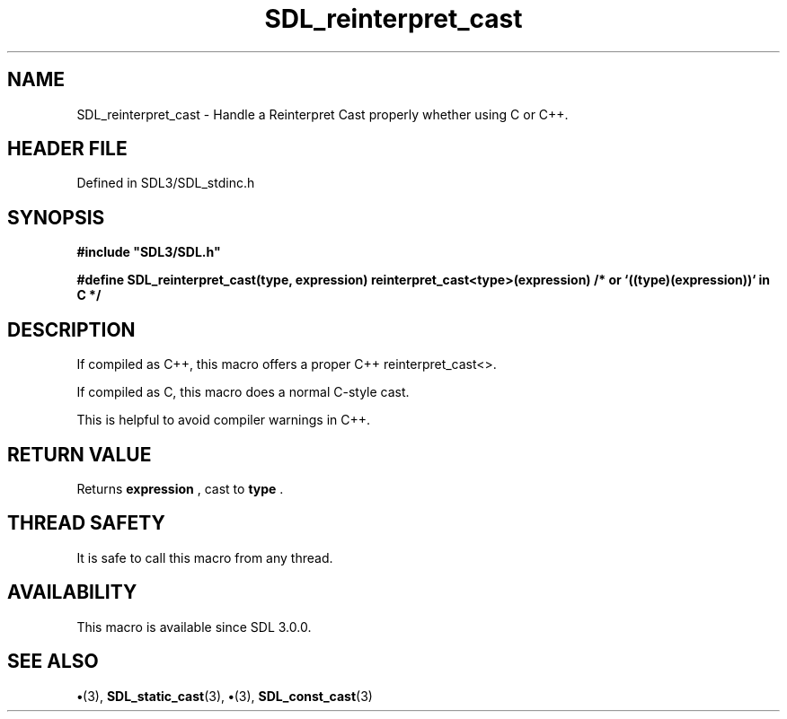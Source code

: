 .\" This manpage content is licensed under Creative Commons
.\"  Attribution 4.0 International (CC BY 4.0)
.\"   https://creativecommons.org/licenses/by/4.0/
.\" This manpage was generated from SDL's wiki page for SDL_reinterpret_cast:
.\"   https://wiki.libsdl.org/SDL_reinterpret_cast
.\" Generated with SDL/build-scripts/wikiheaders.pl
.\"  revision SDL-preview-3.1.3
.\" Please report issues in this manpage's content at:
.\"   https://github.com/libsdl-org/sdlwiki/issues/new
.\" Please report issues in the generation of this manpage from the wiki at:
.\"   https://github.com/libsdl-org/SDL/issues/new?title=Misgenerated%20manpage%20for%20SDL_reinterpret_cast
.\" SDL can be found at https://libsdl.org/
.de URL
\$2 \(laURL: \$1 \(ra\$3
..
.if \n[.g] .mso www.tmac
.TH SDL_reinterpret_cast 3 "SDL 3.1.3" "Simple Directmedia Layer" "SDL3 FUNCTIONS"
.SH NAME
SDL_reinterpret_cast \- Handle a Reinterpret Cast properly whether using C or C++\[char46]
.SH HEADER FILE
Defined in SDL3/SDL_stdinc\[char46]h

.SH SYNOPSIS
.nf
.B #include \(dqSDL3/SDL.h\(dq
.PP
.BI "#define SDL_reinterpret_cast(type, expression) reinterpret_cast<type>(expression)  /* or `((type)(expression))` in C */
.fi
.SH DESCRIPTION
If compiled as C++, this macro offers a proper C++ reinterpret_cast<>\[char46]

If compiled as C, this macro does a normal C-style cast\[char46]

This is helpful to avoid compiler warnings in C++\[char46]

.SH RETURN VALUE
Returns
.BR expression
, cast to
.BR type
\[char46]

.SH THREAD SAFETY
It is safe to call this macro from any thread\[char46]

.SH AVAILABILITY
This macro is available since SDL 3\[char46]0\[char46]0\[char46]

.SH SEE ALSO
.BR \(bu (3),
.BR SDL_static_cast (3),
.BR \(bu (3),
.BR SDL_const_cast (3)
